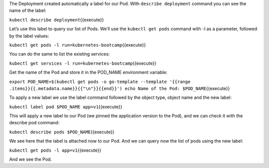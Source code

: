 The Deployment created automatically a label for our Pod. With
``describe deployment`` command you can see the name of the label:

``kubectl describe deployment``\ {{execute}}

Let’s use this label to query our list of Pods. We’ll use the
``kubectl get pods`` command with -l as a parameter, followed by the
label values:

``kubectl get pods -l run=kubernetes-bootcamp``\ {{execute}}

You can do the same to list the existing services:

``kubectl get services -l run=kubernetes-bootcamp``\ {{execute}}

Get the name of the Pod and store it in the POD\_NAME environment
variable:

``export POD_NAME=$(kubectl get pods -o go-template --template '{{range .items}}{{.metadata.name}}{{"\n"}}{{end}}') echo Name of the Pod: $POD_NAME``\ {{execute}}

To apply a new label we use the label command followed by the object
type, object name and the new label:

``kubectl label pod $POD_NAME app=v1``\ {{execute}}

This will apply a new label to our Pod (we pinned the application
version to the Pod), and we can check it with the describe pod command:

``kubectl describe pods $POD_NAME``\ {{execute}}

We see here that the label is attached now to our Pod. And we can query
now the list of pods using the new label:

``kubectl get pods -l app=v1``\ {{execute}}

And we see the Pod.
